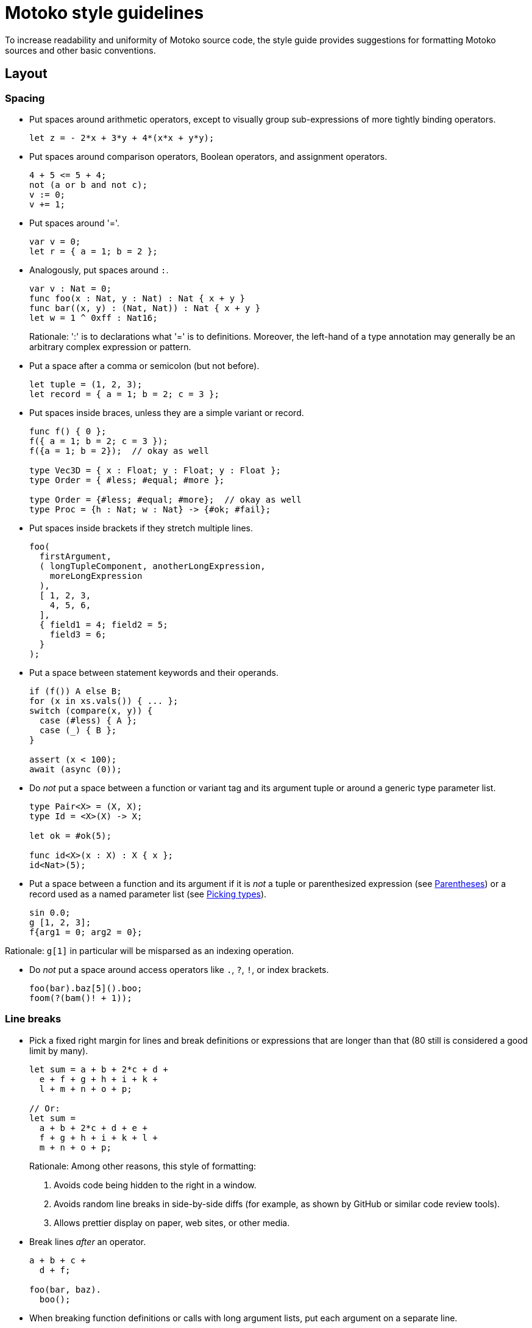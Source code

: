 = Motoko style guidelines
:proglang: Motoko
:!page-repl:

To increase readability and uniformity of {proglang} source code, the style guide provides suggestions for formatting {proglang} sources and other basic conventions.

== Layout

=== Spacing

* Put spaces around arithmetic operators, except to visually group sub-expressions of more tightly binding operators.
+
[source, motoko]
....
let z = - 2*x + 3*y + 4*(x*x + y*y);
....

* Put spaces around comparison operators, Boolean operators, and assignment operators.
+
[source, motoko]
....
4 + 5 <= 5 + 4;
not (a or b and not c);
v := 0;
v += 1;
....

* Put spaces around '='.
+
[source, motoko]
....
var v = 0;
let r = { a = 1; b = 2 };
....

* Analogously, put spaces around `:`.
+
[source, motoko]
....
var v : Nat = 0;
func foo(x : Nat, y : Nat) : Nat { x + y }
func bar((x, y) : (Nat, Nat)) : Nat { x + y }
let w = 1 ^ 0xff : Nat16;
....
+
Rationale: ':' is to declarations what '=' is to definitions.
Moreover, the left-hand of a type annotation may generally be an arbitrary complex expression or pattern.

* Put a space after a comma or semicolon (but not before).
+
[source, motoko]
....
let tuple = (1, 2, 3);
let record = { a = 1; b = 2; c = 3 };
....

* Put spaces inside braces, unless they are a simple variant or record.
+
[source, motoko]
....
func f() { 0 };
f({ a = 1; b = 2; c = 3 });
f({a = 1; b = 2});  // okay as well

type Vec3D = { x : Float; y : Float; y : Float };
type Order = { #less; #equal; #more };

type Order = {#less; #equal; #more};  // okay as well
type Proc = {h : Nat; w : Nat} -> {#ok; #fail};
....

* Put spaces inside brackets if they stretch multiple lines.
+
[source, motoko]
....
foo(
  firstArgument,
  ( longTupleComponent, anotherLongExpression,
    moreLongExpression
  ),
  [ 1, 2, 3,
    4, 5, 6,
  ],
  { field1 = 4; field2 = 5;
    field3 = 6;
  }
);
....

* Put a space between statement keywords and their operands.
+
[source, motoko]
....
if (f()) A else B;
for (x in xs.vals()) { ... };
switch (compare(x, y)) {
  case (#less) { A };
  case (_) { B };
}

assert (x < 100);
await (async (0));
....

* Do _not_ put a space between a function or variant tag and its argument tuple or around a generic type parameter list.
+
[source, motoko]
....
type Pair<X> = (X, X);
type Id = <X>(X) -> X;

let ok = #ok(5);

func id<X>(x : X) : X { x };
id<Nat>(5);
....

* Put a space between a function and its argument if it is _not_ a tuple or parenthesized expression (see <<Parentheses>>) or a record used as a named parameter list (see <<Picking types>>).
+
[source, motoko]
....
sin 0.0;
g [1, 2, 3];
f{arg1 = 0; arg2 = 0};
....

Rationale: `g[1]` in particular will be misparsed as an indexing operation.

* Do _not_ put a space around access operators like `.`, `?`, `!`, or index brackets.
+
[source, motoko]
....
foo(bar).baz[5]().boo;
foom(?(bam()! + 1));
....

=== Line breaks

* Pick a fixed right margin for lines and break definitions or expressions that are longer than that (80 still is considered a good limit by many).
+
[source, motoko]
....
let sum = a + b + 2*c + d +
  e + f + g + h + i + k +
  l + m + n + o + p;

// Or:
let sum =
  a + b + 2*c + d + e +
  f + g + h + i + k + l +
  m + n + o + p;
....
+
Rationale: Among other reasons, this style of formatting:
+
--

. Avoids code being hidden to the right in a window.
. Avoids random line breaks in side-by-side diffs (for example, as shown by GitHub or similar code review tools).
. Allows prettier display on paper, web sites, or other media.
--

* Break lines _after_ an operator.
+
[source, motoko]
....
a + b + c +
  d + f;

foo(bar, baz).
  boo();
....

* When breaking function definitions or calls with long argument lists, put each argument on a separate line.
+
Also, consider using records for long parameter lists, see <<picking-types>>.
+
[source, motoko]
....
func someFunction(
  arg1 : FirstType,
  arg2 : SecondType,
  anotherArg : Nat,
  yetAnother : [Type],
  func : Nat -> Nat,
) : Nat {
  ...
};

someFunction(
  veryLongArgumentExpression,
  anotherVeryLongArgumentExpression,
  3,
  aNestedFunctionCall(
    alsoWithLongArguments,
    andMoreSuchArguments,
  ),
  moreLongishArgument,
);
....
+
Rationale: This prevents overlooking an argument when reading code and avoids re-breaking lines when changing one of the expressions.

=== Indentation

* Each level of indentation should be 2 spaces.
+
[source, motoko]
....
actor A {
  public func f() {
    return;
  }
}
....
+
Rationale: There may be a lot of nesting. Using only 2 spaces avoids wasting screen estate.

* Indentation should not depend on the lexical contents of previous lines.
+
In particular, do not vertically align indentation with inner characters from previous lines.
+
[source, motoko]
....
let x = someFunction(
  arg1, arg2, arg3, arg4, arg5);               // Do this.

let x = someFunction(arg1, arg2, arg3,
  arg4, arg5);                                 // Or this.

let x =
  someFunction(arg1, arg2, arg3, arg4, arg5);  // Or this.

let x = someFunction(                          // Or this.
  longArg1,
  longArg2,
  longArg3,
  longArg4,
  longArg5,
);

// COUNTER EXAMPLE!
let x = someFunction(arg1, arg2, arg3,
                     arg4, arg5);              // DO NOT DO THIS!
....
+
Rationale: There are many problems with vertical alignment, for example:
+
--

. It wastes a lot of horizontal space.
. It creates wildly inconsistent indentation levels that obfuscate the structure of the code.
. It can produce realignment churn when changing a line, which (even when automated by editors) inflates and obfuscates diffs.
. It completely breaks with variable-width fonts.
--
+
Rule of thumb: there should be no indentation that is not a multiple of 2.

* Do not use tabs.
+
Rationale: The interpretation of tabs varies wildly across tools and they get lost or are displayed incorrectly in many contexts, such as web pages, diffs, etc.

=== Grouping

* Separate complex multi-line definitions with empty lines.
  One-liners can be put on consecutive lines.
+
[source, motoko]
....
func foo() {
  // This function does a lot of interesting stuff.
  // It's definition takes multiple lines.
}

func boo() {
  // This is another complicated function.
  // It's definition also takes multiple lines.
}

func add(x : Nat, y : Nat) { return x + y };
func mul(x : Nat, y : Nat) { return x * y };
....

* Separate logic groups of definitions with two empty lines.
  Add a one-line comment as a "section header" for each group.
+
[source, motoko]
....
// A very large class
class MuffleMiff(n : Nat) {


  // Accessors

  public func miffMuff() : Text {
    ...
  }

  public func sniffMiff() : Nat {
    ...
  }


  // Mutators

  public func clearMurk() {
    ...
  }

  public func addMuff(name : Text) {
    ...
  }


  // Processing

  public func murkMuffle(param : List<Gnobble>) {
    ...
  }

  public func transformSneezler() {
    ...
  }


  // Internal State

  var miffCount = 0;
  var mabbleMap = Map<Nat, Text>();

}
....

=== Comments

* Use line comments (`//...`).
  Use block comments (`/* ... */`) only when commenting in the middle of a line or for commenting out pieces of code during development.
+
[source, motoko]
....
// The following function runs the current
// pallaboom on a given snibble. It returns
// suitable plexus if it can.
func paBoom(s : Snibble) : Handle<Plexus> {
  let puglet = initPugs(s.crick, 0 /* size */, #local);
/* Don't do the odd stuff yet...
  ...
  ...
*/
  return polyfillNexus(puglet);  // for now
}
....
+
Rationale: Line comments make it easier to insert, remove or swap individual lines.

* Put short comments explaining a single line at the end of the line, separated by at least 2 spaces.
+
[source, motoko]
....
paBoom(getSnibble()));  // create new snibble
....

* Put multi-line comments before a line of code, with the same indentation as the code it is describing.
+
[source, motoko]
....
func f() {
  // Try to invoke the current pallaboom with
  // the previous snibble. If that succeeds,
  // we have the new plexus; if not, complain.
  let plexusHandle = paBoom(getSnibble()));
}
....

* Capitalize comments that are on separate lines.
  Use a proper full stop for sentences.

== Punctuation

=== Semicolons

* {proglang} uniformly requires a semicolon to separate expressions or local declarations in a block, regardless of whether the preceding declaration ends in a closing '}'.
+
Rationale: This is unlike other C-style languages, which tend to have rather ad-hoc rules.

* Put a semicolon after the last expression in a block, unless the whole block is written on a single line.
+
Similarly for types.
+
[source, motoko]
....
// No ; needed before closing } on same line

type Vec3D = {x : Float; y : Float; z : Float};
type Result<A> = {#ok : A; #error : Text};

func add(x : Nat, y : Nat) : Nat { return x + y };


// End last case with ;

type Address = {
  first : Text;
  last : Text;
  street : Text;
  nr : Nat;
  zip : Nat;
  city : Text;
};

type Expr = {
  #const : Float;
  #add : (Expr, Expr);
  #mul : (Expr, Expr);
};

func eval(e : Expr) : Float {
  switch (e) {
    case (#const(x)) { x };
    case (#add(e1, e2)) { eval(e1) + eval(e2) };
    case (#mul(e1, e2)) { eval(e1) * eval(e2) };
  };
}
....
+
Rationale: Consistently ending lines with semicolon simplifies adding, removing, or swapping lines.

=== Braces

* Put braces around function bodies, `if` or `case` branches, and loop bodies, unless they appear nested as an expression and only contain a single expression.
+
[source, motoko]
....
func f(x) { f1(x); f2(x) };

let abs = if (v >= 0) v else -v;
let val = switch (f()) { case (#ok(x)) x; case (_) 0 };
func succ(x : Nat) : Nat = x + 1;
....

* Use "C-style" layout for braced sub-expressions stretching multiple lines.
+
[source, motoko]
....
func f() {
  return;
};

if (cond) {
  foo();
} else {
  bar();
};

switch (opt) {
  case (?x) {
    f(x);
  };
  case (null) {};
};
....

[[parens]]
=== Parentheses

* {proglang} supports "parenless" style, meaning that parentheses are optional in most places, such as function parameter lists, or statement operands, when they enclose an expression that either is bracketed already (for example, a tuple, object, or array) or is a simple constant or identifier.
+
[source, motoko]
....
type Op = Nat -> Nat;
let a2 = Array.map<Nat, Nat>(func x { x + 1 }, a);

let y = f x;
let z = f {};
let choice = if flag { f1() } else { f2() };

switch opt {
  case null { tryAgain() };
  case _ { proceed() };
};
....

* Avoid overuse of parenless style.
+
In particular, do not omit parentheses and braces on statements at the same time.
+
[source, motoko]
....
// COUNTER EXAMPLES!
let choice = if flag x + y else z;  // DO NOT DO THIS!

switch val {
  case 0 f();    // DO NOT DO THIS!
  case n n + 1;  // OR THIS!
};
....
+
Rationale: Omitting both at the same time makes the code harder to read, since there is less visual clue how it groups.

* Similarly, do not omit parentheses around function parameters if the function also has type parameters.
+
[source, motoko]
....
// COUNTER EXAMPLE!
foo<Nat> 0;   // DO NOT DO THIS!
....

* Omit parentheses around argument types of a function type with a single argument and no type parameters.
+
But do not omit them around when functions or classes also have type parameters.
+
[source, motoko]
....
type Inv = Nat -> Nat;
type Id = <T>(T) -> T;
type Get = <X>(C<X>) -> X;

// COUNTER EXAMPLE!
type Get = <X>C<X> -> X;   // DO NOT DO THIS!
....

=== Miscellaneous

* Use `_` to group digits in numbers.
+
Group by 3 digits in decimal numbers and by 4 in hexadecimal notation.
+
[source, motoko]
....
let billion = 1_000_000_000;
let pi = 3.141_592_653_589_793_12;
let mask : Nat32 = 0xff00_ff0f;
....

== Naming

=== Style

* Use `UpperCamelCase` for type names (including classes or type parameters), module names, and actor names.

* Use `lowerCamelCase` for all other names, including constants and variant fields.
+
[source, motoko]
....
module MoreMuff {
  type FileSize = Nat;
  type Weekday = {#monday; #tuesday; #wednesday};
  type Pair<X> = (X, X);

  class Container<X, Y>() { ... };

  func getValue<Name>(name : Name) : Pair<Name> { ... };

  let zero = 0;
  let pair = getValue<Text>("opus");
  var nifty : Nat = 0;

  object obj { ... };

  actor ServerProxy { ... };
};
....
+
Rationale: The general convention is upper case for "static" entities like types and lower case for "dynamic" values. Modules and actors are fairly static and can export types. Objects usually don't export types and tend to be used mostly as dynamic values.

* Spell acronyms as regular words.
+
[source, motoko]
....
type HttpHeader = ...;
func getUrl() { ... };
let urlDigest = ...;
....

* Do not use identifier names that start with an underscore `_`, except to document that a variable in a pattern is intentionally unused.
+
[source, motoko]
....
let (width, _color, name) = rumpler();
...  // _color is not used here


func foo(x : Nat, _futureFlag : Bool) { ... };
....
+
Rationale: A type checker can warn about unused identifiers, which can be suppressed by explicitly prepending `_` to its name to document intention.
+
This aligns with the use of the keyword `_` for pattern wildcards.

=== Conventions

* The name of functions returning a value should describe that value (as a noun).
+
Avoid redundant `get` prefixes.
+
[source, motoko]
....
dict.size();
list.first();
sum(array);
....

* The name of functions performing side effects or complex operations should describe that operation (as a verb in imperative form).
+
[source, motoko]
....
dict.clear();
dict.set(key, value);
let result = traverse(graph);
....

* The name of predicate functions returning `Bool` should use an `is` or `has` prefix or a similar description of the tested property (as a verb in indicative form).
+
[source, motoko]
....
class Set<X>() {
  public func size() : Nat { ... };

  public func add(x : X) { ... };
  public func remove(x : X) { ... };

  public func isEmpty() : Bool { ... };
  public func contains(x : X) : Bool { ... };
};
....

* Functions converting to or from a type `X` are named `toX` and `fromX`, respectively, if the source, resp. target, is either the object the function is a method of, or the primary type of the module this function appears in.

* In classes or objects, use a name ending with `_` to distinguish private variables from getters.
+
[source, motoko]
....
class Cart(length_ : Nat) {
  var width_ = 0;

  public func length() : Nat { return length_ };
  public func width() : Nat { return width_ };
}
....
+
Rationale: In {proglang}, functions are first-class values, so functions and other value identifiers share the same name space.
+
Identifiers with a leading `+_+` should _not_ be used for private state, since that indicates an unused name (see <<style>>).

* Use longer, more descriptive names for global or public identifier or ones with large scope, and short names for local ones with small scope.
+
It is fine to use single character identifiers when there is nothing interesting to say, especially when using the same naming scheme consistently.
+
[source, motoko]
....
func map(x : Nat, y : Nat) : Nat { x + y };

func eval(e : Expr) : Nat {
  let n =
    switch (e) {
      case (#neg(e1)) { - eval(e1) };
      case (#add(e1, e2)) { eval(e1) + eval(e2) };
      case (#mul(e1, e2)) { eval(e1) * eval(e2) };
    };
  Debug.print(n);
  return n;
};
....
+
Rationale: Contrary to popular belief, overly chatty local names can decrease readability instead of increasing it, by increasing the noise level.

* In suitable cases, use plural form for describing a collection of items, such as a list or array.
+
This also works for short names.
+
[source, motoko]
....
func foreach<X>(xs : [X], f : X -> ()) {
  for (x in xs.vals()) { f(x) }
}
....

== Types

=== Type Annotations

* Put type annotations on definitions that involve fixed-width numeric types, to disambiguate the type of overloaded arithmetic operators and constants.
+
[source, motoko]
....
let mask : Nat32 = 0xfc03_ff00;
let pivot : Nat32 = (size + 1)/2;
let vec : [Int16] = [1, 3, -4, 0];
....
+
NOTE: Use floating point constants to enforce type `Float` without an extra annotation.
Similarly, use an explicit `+` sign to produce a positive value of type `Int` instead of `Nat`, if desired.
+
[source, motoko]
....
let zero = 1.0;    // type Float
let offset = +1;   // type Int
....

* Similarly, put inline type annotations on arithmetic expressions with types other than `Nat` or `Int`.
+
[source, motoko]
....
if (x & mask == (1 : Nat32)) { ... };
....
+
NOTE: The need to annotate constants in cases like this is a short-coming of {proglang}'s type system that we hope to address soon.
+
An annotation is not needed on function arguments, since their type is usually inferred from the function.
The only exception is when that argument has generic type and the type arguments have been omitted.
+
[source, motoko]
....
func foo(len : Nat32, vec : [Nat16]) { ... };
func bar<X>(x : X) { ... };

foo(3, [0, 1, 2]);
bar<Nat16>(0);
bar(0 : Nat16);
....

* Put type annotations on mutable variables, unless their type is obvious.
+
[source, motoko]
....
var name = "Motoko";
var balance = 0;

func f(i : Int) {
  var j = i;
};

var balance : Int = 0;
var obj : Class = foo();
....
+
Rationale: Due to subtyping, inferring the type from the initialisation would not necessarily deduce the intended type. For example, `balance` would have type `Nat` without the annotation, ruling out assignments of integers.

* Put type annotations on all public fields in a class.
+
[source, motoko]
....
class C(init_ : Nat) {
  public let init : Nat = init_;
  public var count : Nat = 0;
}
....

* Omit return type annotations of functions when the type is `()`.
+
[source, motoko]
....
func twiceF() { f(); f() };  // no need to write ": ()"
....

* Omit type annotations on functions when they are passed as arguments.
+
[source, motoko]
....
Array.map<Nat, Nat>(func n {n + 1}, a);
....

* Put type annotations on definitions that involve numeric types other than `Nat` or `Int`, to resolve the overloading between arithmetic operators and constants.
+
[source, motoko]
....
let mask : Nat32 = 0xfc03_ff00;
let offset : Nat32 = size + 1;
....

[[picking-types]]
=== Picking types

* Use `Nat` for any integral value that cannot be negative.

* Use fixed-width `NatN` or `IntN` only when storing many values and space usage matters, when bit-fiddling requires the low-level interpretation of a number as a vector of bits or when matching types imposed by external requirements, such as other canisters.

* Avoid proliferation of option types, and therefore `null`.
+
Limit their use to as small a scope as possible. Rule out the `null` case and use non-option types wherever possible.

* Consider using records (objects with just data) instead of tuples when there are more than 2 or 3 components.
+
Note that record types need not be declared but can be used in place.
+
[source, motoko]
....
  func nodeInfo(node : Node) : {parent : Node; left : Node; right : Node} { ... }
....

* Consider using variants instead of `Bool` to represent binary choices.
+
Note that variant types need not be declared but can be used in place.
+
[source, motoko]
....
func capitalization(word : Text) : {#upper; #lower} { ... }
....

* Where possible, use return type `()` for functions whose primary purpose is to mutate state or cause other side effects.
+
[source, motoko]
....
class Set<X>() {
  public func add(x : X) { ... };
  public func remove(x : X) { ... };
  ...
};
....

* Consider using a record (an object with just data) as argument for long parameter lists.
+
[source, motoko]
....
func process({seed : Float; delta : Float; data : [Record]; config : Config}) : Thing {
  ...
};

process{config = Config(); data = read(); delta = 0.01; seed = 1.0};
....
+
Rationale: This expresses named parameters. This way, arguments can be freely reordered at the call site and callers are prevented from accidentally passing them in the wrong order.

* Higher-order functions (functions that take a callback argument) should put the function parameter last.
+
Rationale: Makes call sites more readable, and in the absence of currying, there is no point in putting the function first, like you often would in functional languages.

* Do not use sentinel values, such as `-1`, to represent invalid values.
+
Use the option type instead.
+
[source, motoko]
....
func lookup(x : key) : ?Nat { ... }
....

* Data is immutable in {proglang} unless explicitly stated otherwise.
+
Use mutability types and definitions (`var`) with care and only where needed.
+
Rationale: Mutable data cannot be communicated or share across actors.
It is more error-prone and much more difficult to formally reason about, especially when concurrency is involved.

== Features

=== Statements

* Use `for` loops instead of `while` loops for iterating over a numeric range or a container.
+
[source, motoko]
....
for (i in Iter.range(1, 10)) { ... };
for (x in array.vals()) { ... };
....
+
Rationale: For loops are less error-prone and easier to read.

* Use `if` or `switch` as expressions where appropriate.
+
[source, motoko]
....
func abs(i : Int) : Int { if (i < 0) -i else i };

let delta = switch mode { case (#up) +1; case (#dn) -1 };
....

* {proglang} requires that all expressions in a block have type `()`, in order to prevent accidentally dropped results.
+
Use `ignore` to explicitly drop results. Do _not_ use `ignore` when it's not needed.
+
[source, motoko]
....
ignore async f();  // fire of a computation
....

* {proglang} allows to omit the `return` at the end of a function, because a block evaluates to its last expression.
+
Use this when a function is short and in "functional" style, that is, the function does not contain complex control flow or side effects.
+
Use explicit `return` at the end when the function contains other `return` statements or imperative control flow.
+
[source, motoko]
....
func add(i : Nat, j : Nat) : Nat { i + j };

func foo(a : Float, b : Float) : Float {
  let c = a*a + b*b;
  c + 2*c*c;
};

func gcd(i : Nat, j : Nat) : Nat {
  if (j == 0) i else gcd(j, i % j);
};

func gcd2(i : Nat, j : Nat) : Nat {
  var a = i;
  var b = j;
  while (b > 0) {
    let c = a;
    a := b;
    b := c % b;
  };
  return a;
};
....

=== Objects and records

* Use the short-hand object syntax `{x1 = e1; ... ; xN = eN}` when using objects as simple _records_, i.e., data structures with no private state and no methods.

* Use `object` when creating singleton objects.

* Limit the use of objects to records where possible.
+
Rationale: Only records can be sent as message parameters or results and can be stored in stable variables. Objects with methods are also more expensive to create and represent in memory.

* Use full objects only as a means for encapsulating state or behaviour.

=== Classes

* Use `class` to create multiple objects of the same shape.

* Name classes after their conceptual _functionality_, not their _implementation_, except when having to distinguish multiple different implementations of the same concept (for example, `OrderedMap` vs `HashMap`).

* Classes are both type definitions and factory functions for objects.
+
Do not use classes unless both these roles are intended; use plain type aliases or functions returning an object in other cases.

* Do not overuse classes.
+
Use a module defining a plain type and functions on it where appropriate.
Use classes only as a means for encapsulating state or behaviour.
+
Rationale: Objects with methods have disadvantages over simple record types with separate functions (see above).

* If values of a class are meant to be sendable (shared), the class needs to provide a pair of `share`/`unshare` methods that convert to/from a sharable representation, for example, as a record.
+
NOTE: For immutable classes it may seem more natural to make `unshare` a kind of static function.
However, even for immutable ones it may depend on constructor arguments (such as an ordering function), so that the a pattern like `Map(compareInt).unshare(x)` seems appropriate.

* For the time being, avoid overloading classes with too many methods, since that is currently expensive.
+
Restrict to a sufficiently small set of canonical methods and make less essential ones that can be implemented on top of those into functions in the enclosing module.

* Use modules for "static" classes or methods.

=== Modules

* Use `module` to group definitions (including types) and create a name spae for them.

* Where applicable, name modules after the main type or class they implement or provide functions for.

* Limit each module to a single main concept/type/class or closely entangled family of concepts/types/classes.

////
=== To be extended
////
